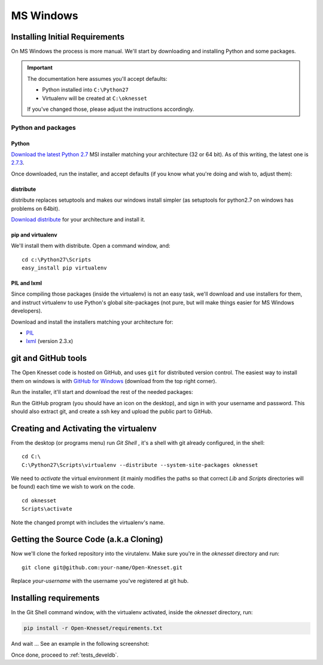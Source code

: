 ===========
MS Windows
===========

Installing Initial Requirements
=================================

On MS Windows the process is more manual. We'll start by downloading and
installing Python and some packages.

.. important::

    The documentation here assumes you'll accept defaults:

    - Python installed into ``C:\Python27``
    - Virtualenv will be created at ``C:\oknesset``

    If you've changed those, please adjust the instructions accordingly.

Python and packages
--------------------

Python
~~~~~~~~

`Download the latest Python 2.7`_ MSI installer matching your architecture
(32 or 64 bit). As of this writing, the latest one is `2.7.3`_.

.. _2.7.3: http://www.python.org/download/releases/2.7.3/
.. _Download the latest Python 2.7: http://python.org/download/releases/

Once downloaded, run the installer, and accept defaults (if you know what you're
doing and wish to, adjust them):

.. image:: python27_win.png
 


distribute
~~~~~~~~~~~~~~~

distribute replaces setuptools and makes our windows install simpler (as 
setuptools for python2.7 on windows has problems on 64bit).

`Download distribute`_ for your architecture and install it.

.. image:: distribute_win.png

.. _Download distribute: http://www.lfd.uci.edu/~gohlke/pythonlibs/#distribute

pip and virtualenv
~~~~~~~~~~~~~~~~~~~~~~

We'll install them with distribute. Open a command window, and::

    cd c:\Python27\Scripts
    easy_install pip virtualenv

PIL and lxml
~~~~~~~~~~~~~~

Since compiling those packages (inside the virtualenv) is not an easy task,
we'll download and use installers for them, and instruct virtualenv to use
Python's global site-packages (not pure, but will make things easier for MS
Windows developers).

Download and install the installers matching your architecture for:

- PIL_
- lxml_ (version 2.3.x)

.. _PIL: http://www.lfd.uci.edu/~gohlke/pythonlibs/#pil
.. _lxml: http://www.lfd.uci.edu/~gohlke/pythonlibs/#lxml


git and GitHub tools
=======================

The Open Knesset code is hosted on GitHub, and uses ``git`` for distributed
version control. The easiest way to install them on windows is with
`GitHub for Windows`_ (download from the top right corner).

Run the installer, it'll start and download the rest of the needed packages:

.. image:: github_tools_win.png

.. _GitHub for Windows: http://windows.github.com

Run the GitHub program (you should have an icon on the desktop), and sign in
with your username and password. This should also extract git, and create a ssh
key and upload the public part to GitHub.


Creating and Activating the virtualenv
===========================================

From the desktop (or programs menu) run `Git Shell` |gitshell|, it's a shell
with git already configured, in the shell::

    cd C:\
    C:\Python27\Scripts\virtualenv --distribute --system-site-packages oknesset

We need to `activate` the virtual environment (it mainly modifies the paths so
that correct `Lib` and `Scripts` directories will be found) each time we wish to
work on the code. ::

    cd oknesset
    Scripts\activate

Note the changed prompt with includes the virtualenv's name.

.. |gitshell| image:: git_shell_icon.png


Getting the Source Code (a.k.a Cloning)
=========================================

Now we'll clone the forked repository into the virutalenv.  Make sure you're in
the `oknesset` directory and run::

    git clone git@github.com:your-name/Open-Knesset.git

Replace `your-username` with the username you've registered at git hub.

Installing requirements
=============================

In the Git Shell command window, with the virtualenv activated,
inside the *oknesset* directory, run:

.. code-block:: sh

    pip install -r Open-Knesset/requirements.txt

And wait ... See an example in the following screenshot:

.. image:: git_shell.png

Once done, proceed to :ref:`tests_develdb`.
